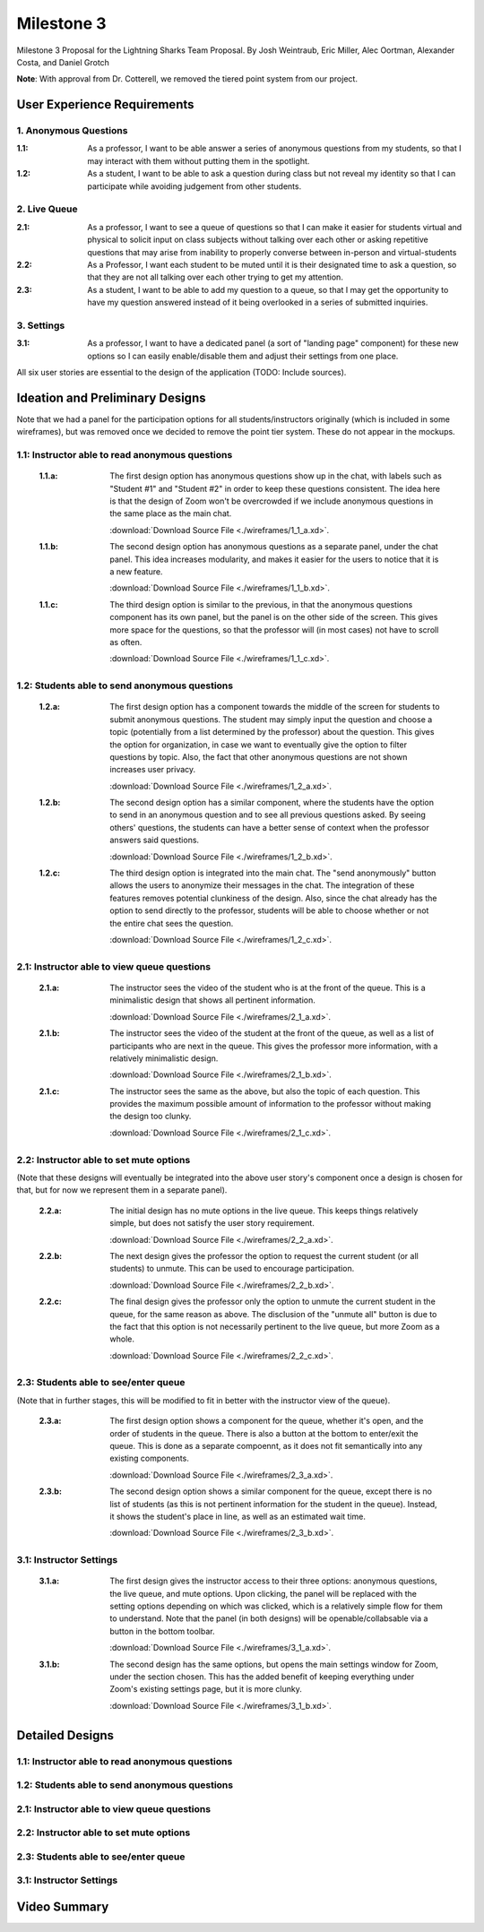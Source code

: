 Milestone 3
================

Milestone 3 Proposal for the Lightning Sharks Team Proposal. By Josh Weintraub, Eric Miller, Alec Oortman, Alexander Costa, and Daniel Grotch

**Note**: With approval from Dr. Cotterell, we removed the tiered point system from our project.

User Experience Requirements
************************************

1. Anonymous Questions
-----------------------

:1.1: As a professor, I want to be able answer a series of anonymous questions from my students, so that I may interact with them without putting them in the spotlight.

:1.2: As a student, I want to be able to ask a question during class but not reveal my identity so that I can participate while avoiding judgement from other students.

2. Live Queue
--------------

:2.1: As a professor, I want to see a queue of questions so that I can make it easier for students virtual and physical to solicit input on class subjects without talking over each other or asking repetitive questions that may arise from inability to properly converse between in-person and virtual-students

:2.2: As a Professor, I want each student to be muted until it is their designated time to ask a question, so that they are not all talking over each other trying to get my attention.

:2.3: As a student, I want to be able to add my question to a queue, so that I may get the opportunity to have my question answered instead of it being overlooked in a series of submitted inquiries.

3. Settings
----------------

:3.1: As a professor, I want to have a dedicated panel (a sort of "landing page" component) for these new options so I can easily enable/disable them and adjust their settings from one place.

All six user stories are essential to the design of the application (TODO: Include sources).

Ideation and Preliminary Designs
*********************************

Note that we had a panel for the participation options for all students/instructors originally (which is included in some wireframes), but was removed once we decided to remove the point tier system. These do not appear in the mockups.

1.1: Instructor able to read anonymous questions
---------------------------------------------------
    :1.1.a: The first design option has anonymous questions show up in the chat, with labels such as "Student #1" and "Student #2" in order to keep these questions consistent. The idea here is that the design of Zoom won't be overcrowded if we include anonymous questions in the same place as the main chat.

        .. image:: wireframes/1_1_a.png
            :width: 600

        :download:`Download Source File <./wireframes/1_1_a.xd>`.

    :1.1.b: The second design option has anonymous questions as a separate panel, under the chat panel. This idea increases modularity, and makes it easier for the users to notice that it is a new feature.

        .. image:: wireframes/1_1_b.png
            :width: 600

        :download:`Download Source File <./wireframes/1_1_b.xd>`.

    :1.1.c: The third design option is similar to the previous, in that the anonymous questions component has its own panel, but the panel is on the other side of the screen. This gives more space for the questions, so that the professor will (in most cases) not have to scroll as often.

        .. image:: wireframes/1_1_c.png
            :width: 600

        :download:`Download Source File <./wireframes/1_1_c.xd>`.

1.2: Students able to send anonymous questions
------------------------------------------------
    :1.2.a: The first design option has a component towards the middle of the screen for students to submit anonymous questions. The student may simply input the question and choose a topic (potentially from a list determined by the professor) about the question. This gives the option for organization, in case we want to eventually give the option to filter questions by topic. Also, the fact that other anonymous questions are not shown increases user privacy.

        .. image:: wireframes/1_2_a.png
            :width: 600

        :download:`Download Source File <./wireframes/1_2_a.xd>`.

    :1.2.b: The second design option has a similar component, where the students have the option to send in an anonymous question and to see all previous questions asked. By seeing others' questions, the students can have a better sense of context when the professor answers said questions.

        .. image:: wireframes/1_2_b.png
            :width: 600

        :download:`Download Source File <./wireframes/1_2_b.xd>`.

    :1.2.c: The third design option is integrated into the main chat. The "send anonymously" button allows the users to anonymize their messages in the chat. The integration of these features removes potential clunkiness of the design. Also, since the chat already has the option to send directly to the professor, students will be able to choose whether or not the entire chat sees the question.

        .. image:: wireframes/1_2_c.png
            :width: 600

        :download:`Download Source File <./wireframes/1_2_c.xd>`.

2.1: Instructor able to view queue questions
------------------------------------------------
    :2.1.a: The instructor sees the video of the student who is at the front of the queue. This is a minimalistic design that shows all pertinent information.

        .. image:: wireframes/2_1_a.png
            :width: 600
        
        :download:`Download Source File <./wireframes/2_1_a.xd>`.

    :2.1.b: The instructor sees the video of the student at the front of the queue, as well as a list of participants who are next in the queue. This gives the professor more information, with a relatively minimalistic design.

        .. image:: wireframes/2_1_b.png
            :width: 600

        :download:`Download Source File <./wireframes/2_1_b.xd>`.

    :2.1.c: The instructor sees the same as the above, but also the topic of each question. This provides the maximum possible amount of information to the professor without making the design too clunky.

        .. image:: wireframes/2_1_c.png
            :width: 600

        :download:`Download Source File <./wireframes/2_1_c.xd>`.

2.2: Instructor able to set mute options
------------------------------------------------

(Note that these designs will eventually be integrated into the above user story's component once a design is chosen for that, but for now we represent them in a separate panel).

    :2.2.a: The initial design has no mute options in the live queue. This keeps things relatively simple, but does not satisfy the user story requirement.

        .. image:: wireframes/2_2_a.png
            :width: 600

        :download:`Download Source File <./wireframes/2_2_a.xd>`.

    :2.2.b: The next design gives the professor the option to request the current student (or all students) to unmute. This can be used to encourage participation.

        .. image:: wireframes/2_2_b.png
            :width: 600

        :download:`Download Source File <./wireframes/2_2_b.xd>`.

    :2.2.c: The final design gives the professor only the option to unmute the current student in the queue, for the same reason as above. The disclusion of the "unmute all" button is due to the fact that this option is not necessarily pertinent to the live queue, but more Zoom as a whole.

        .. image:: wireframes/2_2_c.png
            :width: 600

        :download:`Download Source File <./wireframes/2_2_c.xd>`.

2.3: Students able to see/enter queue
--------------------------------------
(Note that in further stages, this will be modified to fit in better with the instructor view of the queue).

    :2.3.a: The first design option shows a component for the queue, whether it's open, and the order of students in the queue. There is also a button at the bottom to enter/exit the queue. This is done as a separate compoennt, as it does not fit semantically into any existing components.

        .. image:: wireframes/2_3_a.png
            :width: 600

        :download:`Download Source File <./wireframes/2_3_a.xd>`.

    :2.3.b: The second design option shows a similar component for the queue, except there is no list of students (as this is not pertinent information for the student in the queue). Instead, it shows the student's place in line, as well as an estimated wait time.

        .. image:: wireframes/2_3_b.png
            :width: 600

        :download:`Download Source File <./wireframes/2_3_b.xd>`.

3.1: Instructor Settings
--------------------------

    :3.1.a: The first design gives the instructor access to their three options: anonymous questions, the live queue, and mute options. Upon clicking, the panel will be replaced with the setting options depending on which was clicked, which is a relatively simple flow for them to understand. Note that the panel (in both designs) will be openable/collabsable via a button in the bottom toolbar.

        .. image:: wireframes/3_1_a.png
            :width: 600

        :download:`Download Source File <./wireframes/3_1_a.xd>`.

    :3.1.b: The second design has the same options, but opens the main settings window for Zoom, under the section chosen. This has the added benefit of keeping everything under Zoom's existing settings page, but it is more clunky.

        .. image:: wireframes/3_1_b.png
            :width: 600

        :download:`Download Source File <./wireframes/3_1_b.xd>`.

Detailed Designs
*********************************

1.1: Instructor able to read anonymous questions
---------------------------------------------------


1.2: Students able to send anonymous questions
------------------------------------------------


2.1: Instructor able to view queue questions
------------------------------------------------


2.2: Instructor able to set mute options
------------------------------------------------


2.3: Students able to see/enter queue
--------------------------------------


3.1: Instructor Settings
--------------------------

Video Summary
**************
